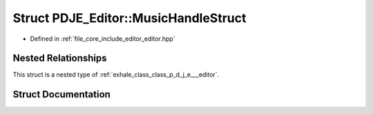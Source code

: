.. _exhale_struct_struct_p_d_j_e___editor_1_1_music_handle_struct:

Struct PDJE_Editor::MusicHandleStruct
=====================================

- Defined in :ref:`file_core_include_editor_editor.hpp`


Nested Relationships
--------------------

This struct is a nested type of :ref:`exhale_class_class_p_d_j_e___editor`.


Struct Documentation
--------------------


.. doxygenstruct:: PDJE_Editor::MusicHandleStruct
   :project: Project_DJ_Engine
   :members:
   :protected-members:
   :undoc-members: